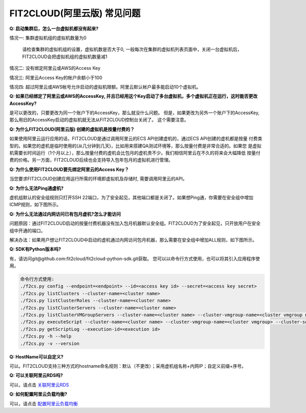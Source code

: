 FIT2CLOUD(阿里云版) 常见问题
================================================================

**Q: 启动集群后，怎么一台虚拟机都没有起来?** 

情况一: 集群虚拟机组的虚拟机数量为0

   请检查集群的虚拟机组的设置，虚拟机数是否大于0, 一般每次在集群的虚拟机列表页面中，关闭一台虚拟机后，FIT2CLOUD会把虚拟机组的虚拟机数量减1

情况二: 没有绑定阿里云或AWS的Access Key

情况三: 阿里云Access Key的帐户余额小于100

情况四: 超过阿里云或AWS帐号允许启动的虚拟机限额。阿里云默认帐户最多能启动10个虚拟机。

**Q: 如果已经绑定了阿里云或AWS的AccessKey, 并且已经用这个Key启动了多台虚拟机，多个虚拟机正在运行，这时能否更改AccessKey?**

是可以更改的，只要更改为同一个账户下的AccessKey，那么就没什么问题。
但是，如果更改为另外一个账户下的AccessKey, 那么用旧的AccessKey启动的虚拟机就无法从FIT2CLOUD控制台关闭了。
这个需要注意。

**Q: 为什么FIT2CLOUD(阿里云版) 创建的虚拟机是按量付费的？**

如果使用阿里云运行应用的话，FIT2CLOUD是通过调用阿里云的ECS API创建虚机的，通过ECS API创建的虚机都是按量
付费类型的。如果您的虚机是临时使用的(从几分钟到几天)，比如用来搭建QA测试环境等，那么按量付费是非常合适的。如果您
是虚拟机需要长时间运行（1个月以上），那么按量付费的虚机会比包月的虚机贵不少。我们相信阿里云在不久的将来会大幅降低
按量付费的价格。另一方面，FIT2CLOUD后续也会支持导入包年包月的虚拟机进行管理。

**Q: 为什么使用FIT2CLOUD要先绑定阿里云的Access Key？**

当您要求FIT2CLOUD创建应用运行所需的环境即虚拟机及存储时, 需要调用阿里云的API。

**Q: 为什么无法Ping通虚机?**

虚机组默认的安全组规则只打开SSH 22端口，为了安全起见，其他端口都是关闭了。如果想Ping通，你需要在安全组中增加ICMP规则，如下图所示。

.. image:: _static/111-openping.png

**Q: 为什么无法通过内网访问已有包月虚机?怎么才能访问**

问题原因：通过FIT2CLOUD启动的按量付费机器没有加入包月机器默认安全组。FIT2CLOUD为了安全起见，只开放用户在安全组中开通的端口。

解决办法：如果用户想让FIT2CLOUD中启动的虚机通过内网访问包月机器，那么需要在安全组中增加ALL规则，如下图所示。

.. image:: _static/111-accessMonthPackageVM.png

**Q: SDK有Python版本吗?**

有，请访问git@github.com:fit2cloud/fit2cloud-python-sdk.git获取。
您可以以命令行方式使用，也可以将其引入应用程序使用。

.. code:: python

	命令行方式使用:
	./f2cs.py config --endpoint=<endpoint> --id=<access key id> --secret=<access key secret>
	./f2cs.py listClusters --cluster-name=<cluster name>
	./f2cs.py listClusterRoles --cluster-name=<cluster name>
	./f2cs.py listClusterServers --cluster-name=<cluster name>
	./f2cs.py listClusterVMGroupServers --cluster-name=<cluster name> --cluster-vmgroup-name=<cluster vmgroup name>
	./f2cs.py executeScript --cluster-name=<cluster name> --cluster-vmgroup-name=<cluster vmgroup> --cluster-server-id=<cluster server id> --script-file=<script file path> 
	./f2cs.py getScriptLog --execution-id=<execution id>
	./f2cs.py -h --help
	./f2cs.py -v --version

**Q: HostName可以自定义?**

可以。FIT2CLOUD支持三种方式的hostname命名规则：默认（不更改）；采用虚机组名称+内网IP；自定义前缀+序号。

**Q: 可以关联阿里云RDS吗?**

可以，请点击 `关联阿里云RDS <set_rds_aliyun.html>`_

**Q: 如何配置阿里云负载均衡?**

可以，请点击 `配置阿里云负载均衡 <set_slb_aliyun.html>`_



   